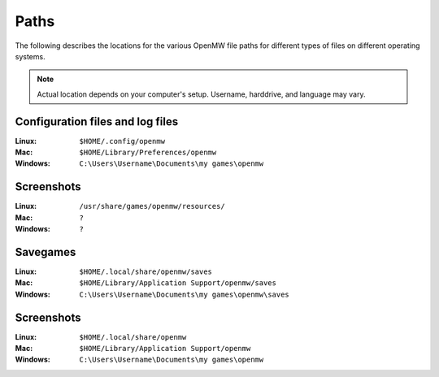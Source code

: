 Paths
#####

The following describes the locations for the various OpenMW file paths for different types of files on different operating systems.

.. note::
	Actual location depends on your computer's setup. Username, harddrive, and language may vary.

Configuration files and log files
---------------------------------

:Linux:		``$HOME/.config/openmw``
:Mac:		``$HOME/Library/Preferences/openmw``
:Windows:	``C:\Users\Username\Documents\my games\openmw``

Screenshots
-----------

:Linux:		``/usr/share/games/openmw/resources/``
:Mac:		``?``
:Windows:	``?``

Savegames
---------

:Linux:		``$HOME/.local/share/openmw/saves``
:Mac:		``$HOME/Library/Application Support/openmw/saves``
:Windows:	``C:\Users\Username\Documents\my games\openmw\saves``

Screenshots
-----------

:Linux:		``$HOME/.local/share/openmw``
:Mac:		``$HOME/Library/Application Support/openmw``
:Windows:	``C:\Users\Username\Documents\my games\openmw``
